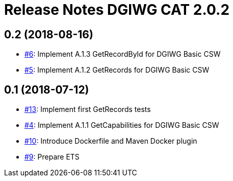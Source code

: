 = Release Notes DGIWG CAT 2.0.2

== 0.2 (2018-08-16)
- https://github.com/opengeospatial/ets-cat20-dgiwg10/issues/6[#6]: Implement A.1.3 GetRecordById for DGIWG Basic CSW
- https://github.com/opengeospatial/ets-cat20-dgiwg10/issues/5[#5]: Implement A.1.2 GetRecords for DGIWG Basic CSW

== 0.1 (2018-07-12)
- https://github.com/opengeospatial/ets-cat20-dgiwg10/pull/13[#13]: Implement first GetRecords tests
- https://github.com/opengeospatial/ets-cat20-dgiwg10/issues/4[#4]: Implement A.1.1 GetCapabilities for DGIWG Basic CSW
- https://github.com/opengeospatial/ets-cat20-dgiwg10/issues/10[#10]: Introduce Dockerfile and Maven Docker plugin
- https://github.com/opengeospatial/ets-cat20-dgiwg10/issues/9[#9]: Prepare ETS